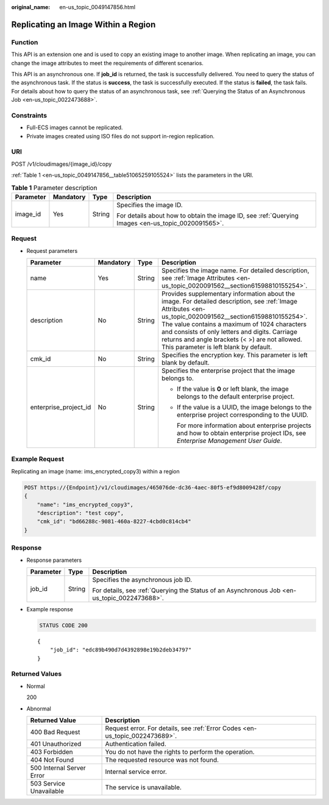 :original_name: en-us_topic_0049147856.html

.. _en-us_topic_0049147856:

Replicating an Image Within a Region
====================================

Function
--------

This API is an extension one and is used to copy an existing image to another image. When replicating an image, you can change the image attributes to meet the requirements of different scenarios.

This API is an asynchronous one. If **job_id** is returned, the task is successfully delivered. You need to query the status of the asynchronous task. If the status is **success**, the task is successfully executed. If the status is **failed**, the task fails. For details about how to query the status of an asynchronous task, see :ref:`Querying the Status of an Asynchronous Job <en-us_topic_0022473688>`.

Constraints
-----------

-  Full-ECS images cannot be replicated.
-  Private images created using ISO files do not support in-region replication.

URI
---

POST /v1/cloudimages/{image_id}/copy

:ref:`Table 1 <en-us_topic_0049147856__table51065259105524>` lists the parameters in the URI.

.. _en-us_topic_0049147856__table51065259105524:

.. table:: **Table 1** Parameter description

   +-----------------+-----------------+-----------------+----------------------------------------------------------------------------------------------------+
   | Parameter       | Mandatory       | Type            | Description                                                                                        |
   +=================+=================+=================+====================================================================================================+
   | image_id        | Yes             | String          | Specifies the image ID.                                                                            |
   |                 |                 |                 |                                                                                                    |
   |                 |                 |                 | For details about how to obtain the image ID, see :ref:`Querying Images <en-us_topic_0020091565>`. |
   +-----------------+-----------------+-----------------+----------------------------------------------------------------------------------------------------+

Request
-------

-  Request parameters

   +-----------------------+-----------------+-----------------+---------------------------------------------------------------------------------------------------------------------------------------------------------------------------------------------------------------------------------------------------------------------------------------------------------------------------------------------------------+
   | Parameter             | Mandatory       | Type            | Description                                                                                                                                                                                                                                                                                                                                             |
   +=======================+=================+=================+=========================================================================================================================================================================================================================================================================================================================================================+
   | name                  | Yes             | String          | Specifies the image name. For detailed description, see :ref:`Image Attributes <en-us_topic_0020091562__section61598810155254>`.                                                                                                                                                                                                                        |
   +-----------------------+-----------------+-----------------+---------------------------------------------------------------------------------------------------------------------------------------------------------------------------------------------------------------------------------------------------------------------------------------------------------------------------------------------------------+
   | description           | No              | String          | Provides supplementary information about the image. For detailed description, see :ref:`Image Attributes <en-us_topic_0020091562__section61598810155254>`. The value contains a maximum of 1024 characters and consists of only letters and digits. Carriage returns and angle brackets (< >) are not allowed. This parameter is left blank by default. |
   +-----------------------+-----------------+-----------------+---------------------------------------------------------------------------------------------------------------------------------------------------------------------------------------------------------------------------------------------------------------------------------------------------------------------------------------------------------+
   | cmk_id                | No              | String          | Specifies the encryption key. This parameter is left blank by default.                                                                                                                                                                                                                                                                                  |
   +-----------------------+-----------------+-----------------+---------------------------------------------------------------------------------------------------------------------------------------------------------------------------------------------------------------------------------------------------------------------------------------------------------------------------------------------------------+
   | enterprise_project_id | No              | String          | Specifies the enterprise project that the image belongs to.                                                                                                                                                                                                                                                                                             |
   |                       |                 |                 |                                                                                                                                                                                                                                                                                                                                                         |
   |                       |                 |                 | -  If the value is **0** or left blank, the image belongs to the default enterprise project.                                                                                                                                                                                                                                                            |
   |                       |                 |                 |                                                                                                                                                                                                                                                                                                                                                         |
   |                       |                 |                 | -  If the value is a UUID, the image belongs to the enterprise project corresponding to the UUID.                                                                                                                                                                                                                                                       |
   |                       |                 |                 |                                                                                                                                                                                                                                                                                                                                                         |
   |                       |                 |                 |    For more information about enterprise projects and how to obtain enterprise project IDs, see *Enterprise Management User Guide*.                                                                                                                                                                                                                     |
   +-----------------------+-----------------+-----------------+---------------------------------------------------------------------------------------------------------------------------------------------------------------------------------------------------------------------------------------------------------------------------------------------------------------------------------------------------------+

Example Request
---------------

Replicating an image (name: ims_encrypted_copy3) within a region

.. code-block:: text

   POST https://{Endpoint}/v1/cloudimages/465076de-dc36-4aec-80f5-ef9d8009428f/copy
   {
       "name": "ims_encrypted_copy3",
       "description": "test copy",
       "cmk_id": "bd66288c-9081-460a-8227-4cbd0c814cb4"
   }

Response
--------

-  Response parameters

   +-----------------------+-----------------------+----------------------------------------------------------------------------------------------+
   | Parameter             | Type                  | Description                                                                                  |
   +=======================+=======================+==============================================================================================+
   | job_id                | String                | Specifies the asynchronous job ID.                                                           |
   |                       |                       |                                                                                              |
   |                       |                       | For details, see :ref:`Querying the Status of an Asynchronous Job <en-us_topic_0022473688>`. |
   +-----------------------+-----------------------+----------------------------------------------------------------------------------------------+

-  Example response

   .. code-block:: text

      STATUS CODE 200

   ::

      {
          "job_id": "edc89b490d7d4392898e19b2deb34797"
      }

Returned Values
---------------

-  Normal

   200

-  Abnormal

   +---------------------------+------------------------------------------------------------------------------+
   | Returned Value            | Description                                                                  |
   +===========================+==============================================================================+
   | 400 Bad Request           | Request error. For details, see :ref:`Error Codes <en-us_topic_0022473689>`. |
   +---------------------------+------------------------------------------------------------------------------+
   | 401 Unauthorized          | Authentication failed.                                                       |
   +---------------------------+------------------------------------------------------------------------------+
   | 403 Forbidden             | You do not have the rights to perform the operation.                         |
   +---------------------------+------------------------------------------------------------------------------+
   | 404 Not Found             | The requested resource was not found.                                        |
   +---------------------------+------------------------------------------------------------------------------+
   | 500 Internal Server Error | Internal service error.                                                      |
   +---------------------------+------------------------------------------------------------------------------+
   | 503 Service Unavailable   | The service is unavailable.                                                  |
   +---------------------------+------------------------------------------------------------------------------+
